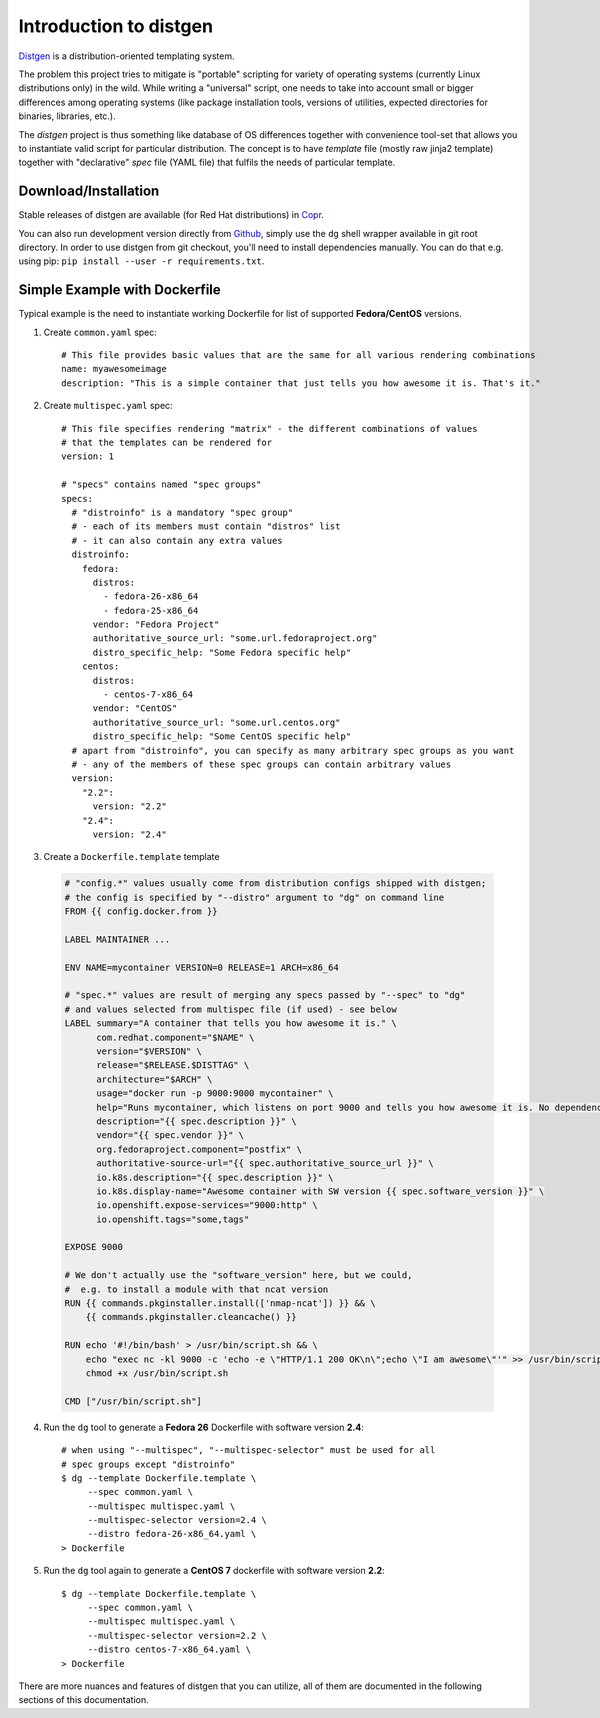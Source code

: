 Introduction to distgen
=======================

`Distgen <https://github.com/devexp-db/distgen/>`_ is a distribution-oriented
templating system.

The problem this project tries to mitigate is "portable" scripting for variety
of operating systems (currently Linux distributions only) in the wild.  While
writing a "universal" script, one needs to take into account small or bigger
differences among operating systems (like package installation tools, versions
of utilities, expected directories for binaries, libraries, etc.).

The *distgen* project is thus something like database of OS differences together
with convenience tool-set that allows you to instantiate valid script for
particular distribution.  The concept is to have *template* file (mostly raw
jinja2 template) together with "declarative" *spec* file (YAML file) that
fulfils the needs of particular template.


Download/Installation
---------------------

Stable releases of distgen are available (for Red Hat distributions) in
`Copr <https://copr.fedoraproject.org/coprs/praiskup/distgen>`_.

You can also run development version directly from
`Github <https://github.com/devexp-db/distgen/>`_, simply use the
``dg`` shell wrapper available in git root directory. In order to use
distgen from git checkout, you'll need to install dependencies manually.
You can do that e.g. using pip: ``pip install --user -r requirements.txt``.

Simple Example with Dockerfile
------------------------------

Typical example is the need to instantiate working Dockerfile for list
of supported **Fedora/CentOS** versions.

1. Create ``common.yaml`` spec::

     # This file provides basic values that are the same for all various rendering combinations
     name: myawesomeimage
     description: "This is a simple container that just tells you how awesome it is. That's it."

2. Create ``multispec.yaml`` spec::

     # This file specifies rendering "matrix" - the different combinations of values
     # that the templates can be rendered for
     version: 1

     # "specs" contains named "spec groups"
     specs:
       # "distroinfo" is a mandatory "spec group"
       # - each of its members must contain "distros" list
       # - it can also contain any extra values
       distroinfo:
         fedora:
           distros:
             - fedora-26-x86_64
             - fedora-25-x86_64
           vendor: "Fedora Project"
           authoritative_source_url: "some.url.fedoraproject.org"
           distro_specific_help: "Some Fedora specific help"
         centos:
           distros:
             - centos-7-x86_64
           vendor: "CentOS"
           authoritative_source_url: "some.url.centos.org"
           distro_specific_help: "Some CentOS specific help"
       # apart from "distroinfo", you can specify as many arbitrary spec groups as you want
       # - any of the members of these spec groups can contain arbitrary values
       version:
         "2.2":
           version: "2.2"
         "2.4":
           version: "2.4"

3. Create a ``Dockerfile.template`` template

  .. code-block:: dockerfile

     # "config.*" values usually come from distribution configs shipped with distgen;
     # the config is specified by "--distro" argument to "dg" on command line
     FROM {{ config.docker.from }}
     
     LABEL MAINTAINER ...
     
     ENV NAME=mycontainer VERSION=0 RELEASE=1 ARCH=x86_64
     
     # "spec.*" values are result of merging any specs passed by "--spec" to "dg"
     # and values selected from multispec file (if used) - see below
     LABEL summary="A container that tells you how awesome it is." \
           com.redhat.component="$NAME" \
           version="$VERSION" \
           release="$RELEASE.$DISTTAG" \
           architecture="$ARCH" \
           usage="docker run -p 9000:9000 mycontainer" \
           help="Runs mycontainer, which listens on port 9000 and tells you how awesome it is. No dependencies." \
           description="{{ spec.description }}" \
           vendor="{{ spec.vendor }}" \
           org.fedoraproject.component="postfix" \
           authoritative-source-url="{{ spec.authoritative_source_url }}" \
           io.k8s.description="{{ spec.description }}" \
           io.k8s.display-name="Awesome container with SW version {{ spec.software_version }}" \
           io.openshift.expose-services="9000:http" \
           io.openshift.tags="some,tags"
     
     EXPOSE 9000
     
     # We don't actually use the "software_version" here, but we could,
     #  e.g. to install a module with that ncat version
     RUN {{ commands.pkginstaller.install(['nmap-ncat']) }} && \
         {{ commands.pkginstaller.cleancache() }}
     
     RUN echo '#!/bin/bash' > /usr/bin/script.sh && \
         echo "exec nc -kl 9000 -c 'echo -e \"HTTP/1.1 200 OK\n\";echo \"I am awesome\"'" >> /usr/bin/script.sh && \
         chmod +x /usr/bin/script.sh
     
     CMD ["/usr/bin/script.sh"]


4. Run the ``dg`` tool to generate a **Fedora 26** Dockerfile with software
   version **2.4**::

     # when using "--multispec", "--multispec-selector" must be used for all
     # spec groups except "distroinfo"
     $ dg --template Dockerfile.template \
          --spec common.yaml \
          --multispec multispec.yaml \
          --multispec-selector version=2.4 \
          --distro fedora-26-x86_64.yaml \
     > Dockerfile

5. Run the ``dg`` tool again to generate a **CentOS 7** dockerfile with software
   version **2.2**::

     $ dg --template Dockerfile.template \
          --spec common.yaml \
          --multispec multispec.yaml \
          --multispec-selector version=2.2 \
          --distro centos-7-x86_64.yaml \
     > Dockerfile

There are more nuances and features of distgen that you can utilize,
all of them are documented in the following sections of this documentation.
